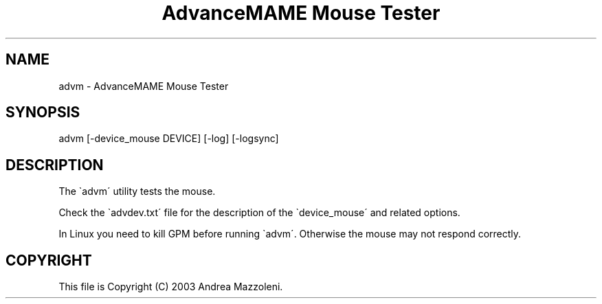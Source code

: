 .TH "AdvanceMAME Mouse Tester" 1
.SH NAME
advm \- AdvanceMAME Mouse Tester
.SH SYNOPSIS 
advm [\-device_mouse DEVICE] [\-log] [\-logsync]
.PD 0
.PP
.PD
.SH DESCRIPTION 
The \`advm\' utility tests the mouse.
.PP
Check the \`advdev.txt\' file for the description of the
\`device_mouse\' and related options.
.PP
In Linux you need to kill GPM before running \`advm\'. Otherwise
the mouse may not respond correctly.
.SH COPYRIGHT 
This file is Copyright (C) 2003 Andrea Mazzoleni.
